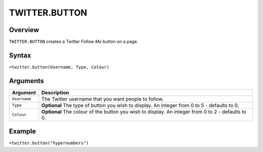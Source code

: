 ==============
TWITTER.BUTTON
==============

Overview
--------

``TWITTER.BUTTON`` creates a Twitter *Follow Me* button on a page.

Syntax
------

``=twitter.button(Username, Type, Colour)``

Arguments
---------

.. tabularcolumns:: |l|L|

================= =============================================================
Argument          Description
================= =============================================================
``Username``      The Twitter username that you want people to follow.

``Type``          **Optional** The type of button you wish to display.
                  An integer from 0 to 5 - defaults to 0.

``Colour``        **Optional** The colour of the button you wish to display.
                  An integer from 0 to 2 - defaults to 0.
================= =============================================================

Example
-------

``=twitter.button("hypernumbers")``
